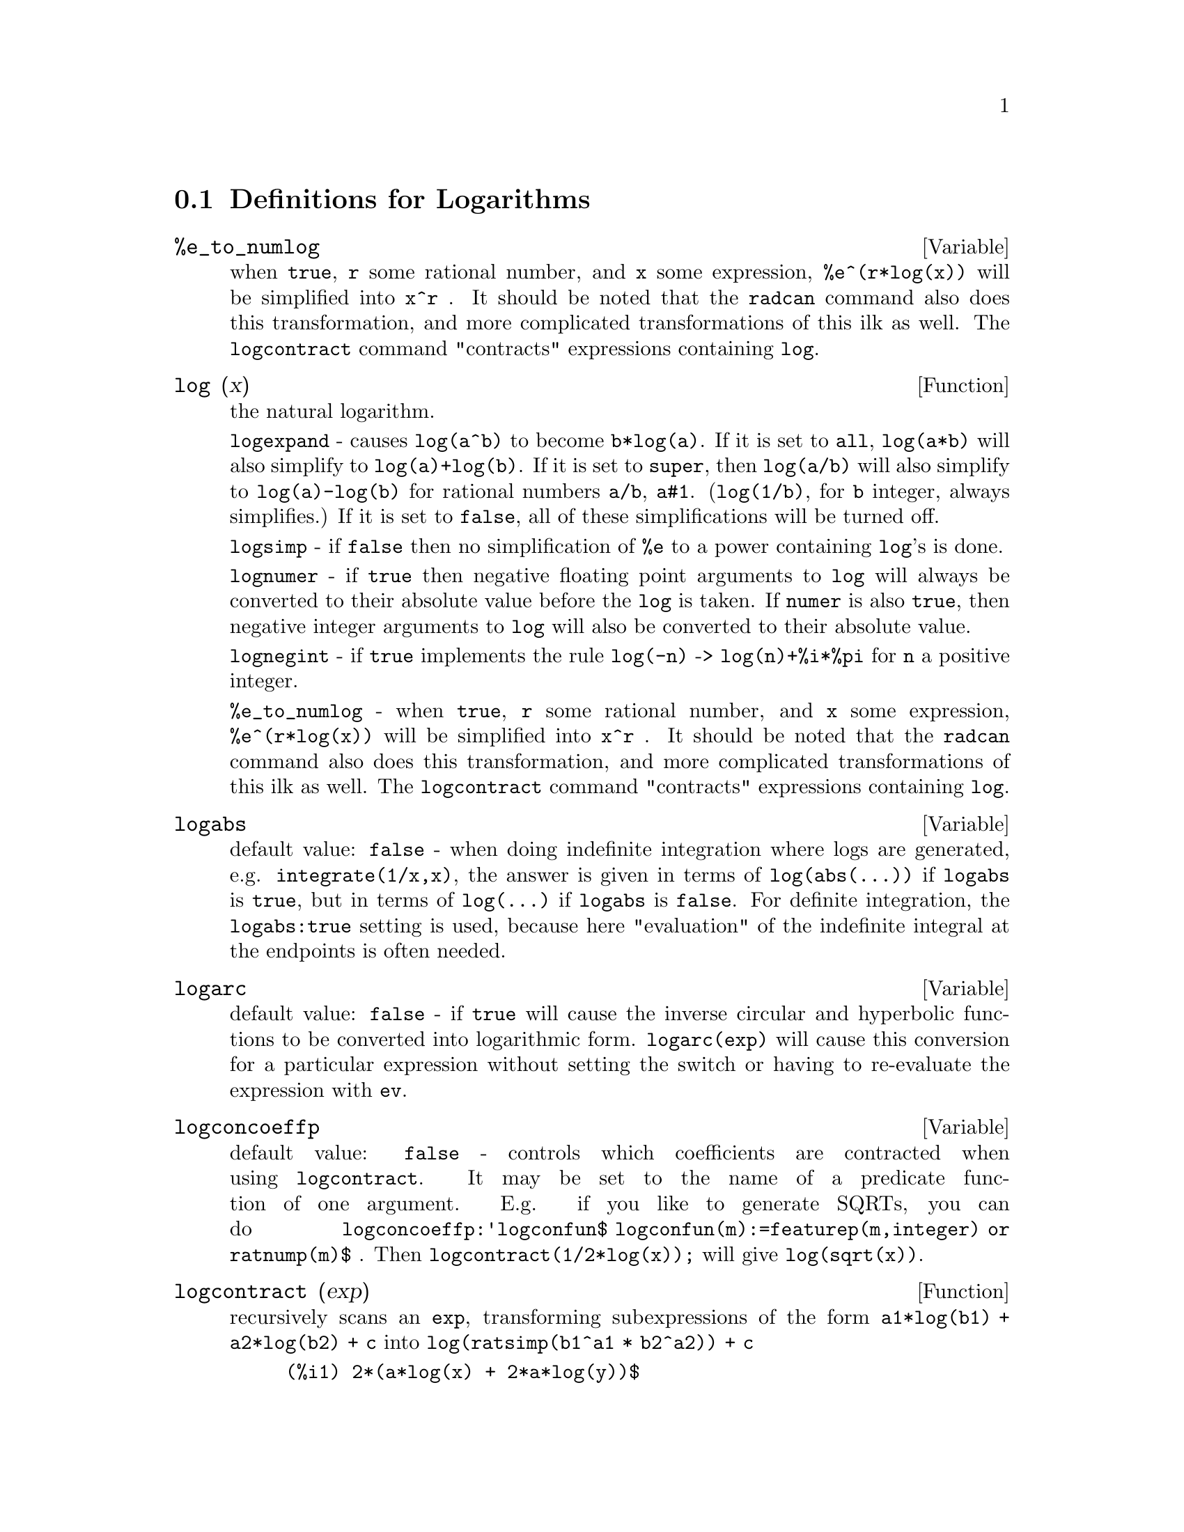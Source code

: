 
@menu
* Definitions for Logarithms::  
@end menu

@node Definitions for Logarithms,  , Logarithms, Logarithms
@section Definitions for Logarithms

@defvar %e_to_numlog 
when @code{true}, @code{r} some rational number, and
@code{x} some expression, @code{%e^(r*log(x))} will be simplified into @code{x^r} .  It
should be noted that the @code{radcan} command also does this transformation,
and more complicated transformations of this ilk as well.
The @code{logcontract} command "contracts" expressions containing @code{log}.

@end defvar

@defun log (x)
the natural logarithm.

  @code{logexpand} - causes @code{log(a^b)} to become @code{b*log(a)}.  
If it is set to @code{all}, @code{log(a*b)} will also simplify to @code{log(a)+log(b)}.  
If it is set to @code{super}, then @code{log(a/b)} will also simplify to @code{log(a)-log(b)} for rational
numbers @code{a/b}, @code{a#1}.  (@code{log(1/b)}, for @code{b} integer, always simplifies.)  If
it is set to @code{false}, all of these simplifications will be turned off.

  @code{logsimp} - if @code{false} then no simplification of @code{%e} to a power
containing @code{log}'s is done.

  @code{lognumer} - if @code{true} then negative floating point arguments to
@code{log} will always be converted to their absolute value before the @code{log} is
taken.  If @code{numer} is also @code{true}, then negative integer arguments to @code{log}
will also be converted to their absolute value.

  @code{lognegint} - if @code{true} implements the rule @code{log(-n)} ->
@code{log(n)+%i*%pi} for @code{n} a positive integer.

  @code{%e_to_numlog} - when @code{true}, @code{r} some rational number, and
@code{x} some expression, @code{%e^(r*log(x))} will be simplified into @code{x^r} .  It
should be noted that the @code{radcan} command also does this transformation,
and more complicated transformations of this ilk as well.
The @code{logcontract} command "contracts" expressions containing @code{log}.

@end defun

@defvar logabs
 default value: @code{false} - when doing indefinite integration where
logs are generated, e.g. @code{integrate(1/x,x)}, the answer is given in
terms of @code{log(abs(...))} if @code{logabs} is @code{true}, but in terms of @code{log(...)} if
@code{logabs} is @code{false}.  For definite integration, the @code{logabs:true} setting is
used, because here "evaluation" of the indefinite integral at the
endpoints is often needed.

@end defvar

@defvar logarc
 default value: @code{false} - if @code{true} will cause the inverse circular and
hyperbolic functions to be converted into logarithmic form.
@code{logarc(exp)} will cause this conversion for a particular expression without
setting the switch or having to re-evaluate the expression with @code{ev}.

@end defvar

@defvar logconcoeffp
 default value: @code{false} - controls which coefficients are
contracted when using @code{logcontract}.  It may be set to the name of a
predicate function of one argument.  E.g. if you like to generate
SQRTs, you can do @code{logconcoeffp:'logconfun$
logconfun(m):=featurep(m,integer) or ratnump(m)$} .  Then
@code{logcontract(1/2*log(x));} will give @code{log(sqrt(x))}.

@end defvar

@defun logcontract (exp)
recursively scans an @code{exp}, transforming
subexpressions of the form @code{a1*log(b1) + a2*log(b2) + c} into
@code{log(ratsimp(b1^a1 * b2^a2)) + c}
@example
(%i1) 2*(a*log(x) + 2*a*log(y))$
(%i2) logcontract(%);
                                     2  4
(%o3)                         a log(x  y )

@end example
If you do @code{declare(n,integer);} then @code{logcontract(2*a*n*log(x));} gives
@code{a*log(x^(2*n))}.  The coefficients that "contract" in this manner are
those such as the 2 and the @code{n} here which satisfy
@code{featurep(coeff,integer)}.  The user can control which coefficients are
contracted by setting the option @code{logconcoeffp} to the name of a
predicate function of one argument.  E.g. if you like to generate
SQRTs, you can do @code{logconcoeffp:'logconfun$
logconfun(m):=featurep(m,integer) or ratnump(m)$} .  Then
@code{logcontract(1/2*log(x));} will give @code{log(sqrt(x))}.

@end defun

@defvar logexpand
 default value: @code{true} - causes @code{log(a^b)} to become @code{b*log(a)}.  If
it is set to @code{all}, @code{log(a*b)} will also simplify to @code{log(a)+log(b)}.  If it
is set to @code{super}, then @code{log(a/b)} will also simplify to @code{log(a)-log(b)} for
rational numbers @code{a/b}, @code{a#1}.  (@code{log(1/b)}, for integer @code{b}, always
simplifies.)  If it is set to @code{false}, all of these simplifications will
be turned off.

@end defvar

@defvar lognegint
 default value: @code{false} - if @code{true} implements the rule 
@code{log(-n)} -> @code{log(n)+%i*%pi} for @code{n} a positive integer.

@end defvar

@defvar lognumer
 default value: @code{false} - if @code{true} then negative floating point
arguments to @code{log} will always be converted to their absolute value
before the @code{log} is taken.  If @code{numer} is also @code{true}, then negative integer
arguments to @code{log} will also be converted to their absolute value.

@end defvar

@defvar logsimp
 default value: @code{true} - if @code{false} then no simplification of @code{%e} to a
power containing @code{log}'s is done.

@end defvar

@defun plog (x)
the principal branch of the complex-valued natural
logarithm with @code{-%pi} < @code{carg(x)} <= @code{+%pi} .

@end defun

@defun polarform (exp)
returns @code{r*%e^(%i*theta)} where @code{r} and @code{theta} are purely
real.

@end defun

